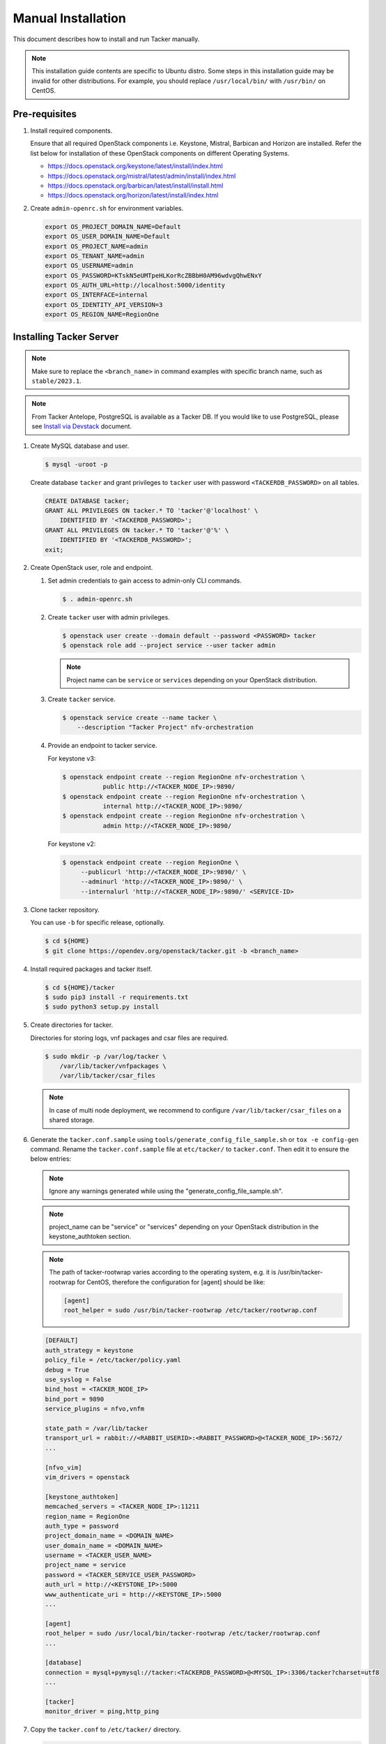 ..
      Copyright 2015-2016 Brocade Communications Systems Inc
      All Rights Reserved.

      Licensed under the Apache License, Version 2.0 (the "License"); you may
      not use this file except in compliance with the License. You may obtain
      a copy of the License at

          http://www.apache.org/licenses/LICENSE-2.0

      Unless required by applicable law or agreed to in writing, software
      distributed under the License is distributed on an "AS IS" BASIS, WITHOUT
      WARRANTIES OR CONDITIONS OF ANY KIND, either express or implied. See the
      License for the specific language governing permissions and limitations
      under the License.


===================
Manual Installation
===================

This document describes how to install and run Tacker manually.

.. note::

   This installation guide contents are specific to Ubuntu distro.
   Some steps in this installation guide may be invalid for other
   distributions. For example, you should replace ``/usr/local/bin/``
   with ``/usr/bin/`` on CentOS.

Pre-requisites
--------------

#. Install required components.

   Ensure that all required OpenStack components i.e. Keystone, Mistral,
   Barbican and Horizon are installed. Refer the list below for installation
   of these OpenStack components on different Operating Systems.

   * https://docs.openstack.org/keystone/latest/install/index.html
   * https://docs.openstack.org/mistral/latest/admin/install/index.html
   * https://docs.openstack.org/barbican/latest/install/install.html
   * https://docs.openstack.org/horizon/latest/install/index.html

#. Create ``admin-openrc.sh`` for environment variables.

   .. code-block:: shell

       export OS_PROJECT_DOMAIN_NAME=Default
       export OS_USER_DOMAIN_NAME=Default
       export OS_PROJECT_NAME=admin
       export OS_TENANT_NAME=admin
       export OS_USERNAME=admin
       export OS_PASSWORD=KTskN5eUMTpeHLKorRcZBBbH0AM96wdvgQhwENxY
       export OS_AUTH_URL=http://localhost:5000/identity
       export OS_INTERFACE=internal
       export OS_IDENTITY_API_VERSION=3
       export OS_REGION_NAME=RegionOne


Installing Tacker Server
------------------------

.. note::

   Make sure to replace the ``<branch_name>`` in command examples with
   specific branch name, such as ``stable/2023.1``.

.. note::

   From Tacker Antelope, PostgreSQL is available as a Tacker DB.
   If you would like to use PostgreSQL, please see
   `Install via Devstack`_ document.

#. Create MySQL database and user.

   .. code-block:: console

       $ mysql -uroot -p

   Create database ``tacker`` and grant privileges to ``tacker`` user with
   password ``<TACKERDB_PASSWORD>`` on all tables.

   .. code-block::

       CREATE DATABASE tacker;
       GRANT ALL PRIVILEGES ON tacker.* TO 'tacker'@'localhost' \
           IDENTIFIED BY '<TACKERDB_PASSWORD>';
       GRANT ALL PRIVILEGES ON tacker.* TO 'tacker'@'%' \
           IDENTIFIED BY '<TACKERDB_PASSWORD>';
       exit;

#. Create OpenStack user, role and endpoint.

   #. Set admin credentials to gain access to admin-only CLI commands.

      .. code-block:: console

         $ . admin-openrc.sh

   #. Create ``tacker`` user with admin privileges.

      .. code-block:: console

         $ openstack user create --domain default --password <PASSWORD> tacker
         $ openstack role add --project service --user tacker admin

      .. note::

          Project name can be ``service`` or ``services`` depending on your
          OpenStack distribution.

   #. Create ``tacker`` service.

      .. code-block:: console

         $ openstack service create --name tacker \
             --description "Tacker Project" nfv-orchestration

   #. Provide an endpoint to tacker service.

      For keystone v3:

      .. code-block:: console

         $ openstack endpoint create --region RegionOne nfv-orchestration \
                    public http://<TACKER_NODE_IP>:9890/
         $ openstack endpoint create --region RegionOne nfv-orchestration \
                    internal http://<TACKER_NODE_IP>:9890/
         $ openstack endpoint create --region RegionOne nfv-orchestration \
                    admin http://<TACKER_NODE_IP>:9890/

      For keystone v2:

      .. code-block:: console

         $ openstack endpoint create --region RegionOne \
              --publicurl 'http://<TACKER_NODE_IP>:9890/' \
              --adminurl 'http://<TACKER_NODE_IP>:9890/' \
              --internalurl 'http://<TACKER_NODE_IP>:9890/' <SERVICE-ID>

#. Clone tacker repository.

   You can use ``-b`` for specific release, optionally.

   .. code-block:: console

      $ cd ${HOME}
      $ git clone https://opendev.org/openstack/tacker.git -b <branch_name>

#. Install required packages and tacker itself.

   .. code-block:: console

      $ cd ${HOME}/tacker
      $ sudo pip3 install -r requirements.txt
      $ sudo python3 setup.py install

#. Create directories for tacker.

   Directories for storing logs, vnf packages and csar files are required.

   .. code-block:: console

      $ sudo mkdir -p /var/log/tacker \
          /var/lib/tacker/vnfpackages \
          /var/lib/tacker/csar_files

   .. note::

      In case of multi node deployment, we recommend to configure
      ``/var/lib/tacker/csar_files`` on a shared storage.

#. Generate the ``tacker.conf.sample`` using
   ``tools/generate_config_file_sample.sh`` or ``tox -e config-gen`` command.
   Rename the ``tacker.conf.sample`` file at ``etc/tacker/`` to
   ``tacker.conf``. Then edit it to ensure the below entries:

   .. note::

      Ignore any warnings generated while using the
      "generate_config_file_sample.sh".

   .. note::

      project_name can be "service" or "services" depending on your
      OpenStack distribution in the keystone_authtoken section.

   .. note::

      The path of tacker-rootwrap varies according to the operating system,
      e.g. it is /usr/bin/tacker-rootwrap for CentOS, therefore the configuration for
      [agent] should be like:

      .. code-block:: ini

         [agent]
         root_helper = sudo /usr/bin/tacker-rootwrap /etc/tacker/rootwrap.conf

   .. code-block:: ini

      [DEFAULT]
      auth_strategy = keystone
      policy_file = /etc/tacker/policy.yaml
      debug = True
      use_syslog = False
      bind_host = <TACKER_NODE_IP>
      bind_port = 9890
      service_plugins = nfvo,vnfm

      state_path = /var/lib/tacker
      transport_url = rabbit://<RABBIT_USERID>:<RABBIT_PASSWORD>@<TACKER_NODE_IP>:5672/
      ...

      [nfvo_vim]
      vim_drivers = openstack

      [keystone_authtoken]
      memcached_servers = <TACKER_NODE_IP>:11211
      region_name = RegionOne
      auth_type = password
      project_domain_name = <DOMAIN_NAME>
      user_domain_name = <DOMAIN_NAME>
      username = <TACKER_USER_NAME>
      project_name = service
      password = <TACKER_SERVICE_USER_PASSWORD>
      auth_url = http://<KEYSTONE_IP>:5000
      www_authenticate_uri = http://<KEYSTONE_IP>:5000
      ...

      [agent]
      root_helper = sudo /usr/local/bin/tacker-rootwrap /etc/tacker/rootwrap.conf
      ...

      [database]
      connection = mysql+pymysql://tacker:<TACKERDB_PASSWORD>@<MYSQL_IP>:3306/tacker?charset=utf8
      ...

      [tacker]
      monitor_driver = ping,http_ping

#. Copy the ``tacker.conf`` to ``/etc/tacker/`` directory.

   .. code-block:: console

      $ sudo cp etc/tacker/tacker.conf /etc/tacker/

#. Populate Tacker database.

   .. code-block:: console

      $ /usr/local/bin/tacker-db-manage \
          --config-file /etc/tacker/tacker.conf \
          upgrade head

#. To make tacker be controlled from systemd, copy ``tacker.service`` and
   ``tacker-conductor.service`` file to ``/etc/systemd/system/`` directory,
   and restart ``systemctl`` daemon.

   .. code-block:: console

      $ sudo cp etc/systemd/system/tacker.service /etc/systemd/system/
      $ sudo cp etc/systemd/system/tacker-conductor.service /etc/systemd/system/
      $ sudo systemctl daemon-reload

Install Tacker Client
---------------------

#. Clone ``tacker-client`` repository.

   You can use ``-b`` for specific release, optionally.

   .. code-block:: console

      $ cd ~/
      $ git clone https://opendev.org/openstack/python-tackerclient.git -b <branch_name>

#. Install ``tacker-client``.

   .. code-block:: console

      $ cd ${HOME}/python-tackerclient
      $ sudo python3 setup.py install

Install Tacker horizon
----------------------

#. Clone ``tacker-horizon`` repository.

   You can use ``-b`` for specific release, optionally.

   .. code-block:: console

      $ cd ~/
      $ git clone https://opendev.org/openstack/tacker-horizon.git -b <branch_name>

#. Install horizon module.

   .. code-block:: console

      $ cd ${HOME}/tacker-horizon
      $ sudo python3 setup.py install

#. Enable tacker horizon in dashboard.

   .. code-block:: console

      $ sudo cp tacker_horizon/enabled/* \
          /usr/share/openstack-dashboard/openstack_dashboard/enabled/

#. Restart Apache server.

   .. code-block:: console

      $ sudo service apache2 restart

Starting Tacker server
----------------------

Open a new console and launch ``tacker-server``. A separate terminal is
required because the console will be locked by a running process.

.. code-block:: console

   $ sudo systemctl start tacker.service

Starting Tacker conductor
-------------------------

Open a new console and launch tacker-conductor. A separate terminal is
required because the console will be locked by a running process.

.. code-block:: console

   $ sudo systemctl start tacker-conductor.service

.. _Install via Devstack: https://docs.openstack.org/tacker/latest/install/devstack.html


